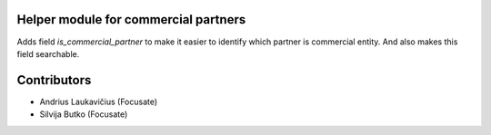 Helper module for commercial partners
=====================================

Adds field `is_commercial_partner` to make it easier to identify which
partner is commercial entity. And also makes this field searchable.

Contributors
============

* Andrius Laukavičius (Focusate)
* Silvija Butko (Focusate)

